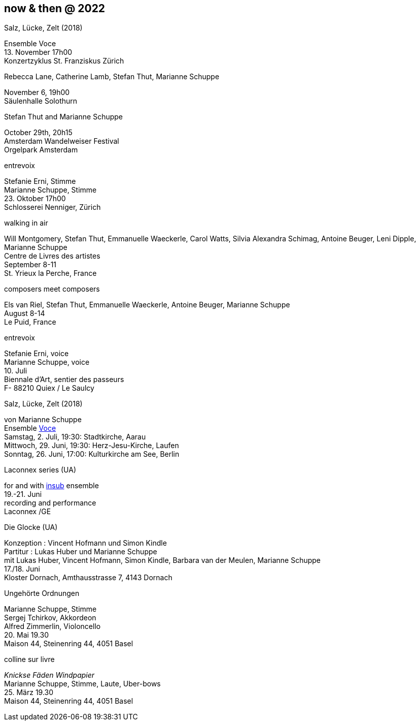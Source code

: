 
== now & then @ 2022


[%hardbreaks]
.Salz, Lücke, Zelt (2018)
Ensemble Voce
{sp} 13. November 17h00
Konzertzyklus St. Franziskus Zürich

[%hardbreaks]
.Rebecca Lane, Catherine Lamb, Stefan Thut, Marianne Schuppe
November 6, 19h00
Säulenhalle Solothurn

[%hardbreaks]
.Stefan Thut and Marianne Schuppe
{sp} October 29th, 20h15
Amsterdam Wandelweiser Festival
Orgelpark Amsterdam

[%hardbreaks]
.entrevoix
Stefanie Erni, Stimme
Marianne Schuppe, Stimme
{sp} 23. Oktober 17h00
Schlosserei Nenniger, Zürich

[%hardbreaks]
.walking in air
Will Montgomery, Stefan Thut, Emmanuelle Waeckerle, Carol Watts, Silvia Alexandra Schimag, Antoine Beuger, Leni Dipple, Marianne Schuppe
Centre de Livres des artistes
September 8-11
St. Yrieux la Perche, France

[%hardbreaks]
.composers meet composers
Els van Riel, Stefan Thut, Emmanuelle Waeckerle, Antoine Beuger, Marianne Schuppe
August 8-14
Le Puid, France

[%hardbreaks]
.entrevoix
Stefanie Erni, voice
Marianne Schuppe, voice
{sp}10. Juli
Biennale d'Art, sentier des passeurs
F- 88210 Quiex / Le Saulcy

[%hardbreaks]
.Salz, Lücke, Zelt (2018)
von Marianne Schuppe
Ensemble https://vokalkunst.ch/vokalkunst/termine/[Voce]
Samstag, 2. Juli, 19:30: Stadtkirche, Aarau
Mittwoch, 29. Juni, 19:30: Herz-Jesu-Kirche, Laufen
Sonntag, 26. Juni, 17:00: Kulturkirche am See, Berlin

[%hardbreaks]
.Laconnex series (UA)
for and with https://insub.org/polytopies/[insub] ensemble
{sp}19.-21. Juni
recording and performance
Laconnex /GE

[%hardbreaks]
.Die Glocke (UA)
Konzeption : Vincent Hofmann und Simon Kindle
Partitur : Lukas Huber und Marianne Schuppe
mit Lukas Huber, Vincent Hofmann, Simon Kindle, Barbara van der Meulen, Marianne Schuppe
{sp}17./18. Juni
Kloster Dornach, Amthausstrasse 7, 4143 Dornach

[%hardbreaks]
.Ungehörte Ordnungen
Marianne Schuppe, Stimme
Sergej Tchirkov, Akkordeon
Alfred Zimmerlin, Violoncello
{sp}20. Mai 19.30
Maison 44, Steinenring 44, 4051 Basel

[%hardbreaks]
.colline sur livre
_Knickse Fäden Windpapier_
Marianne Schuppe, Stimme, Laute, Uber-bows
{sp}25. März 19.30
Maison 44, Steinenring 44, 4051 Basel
